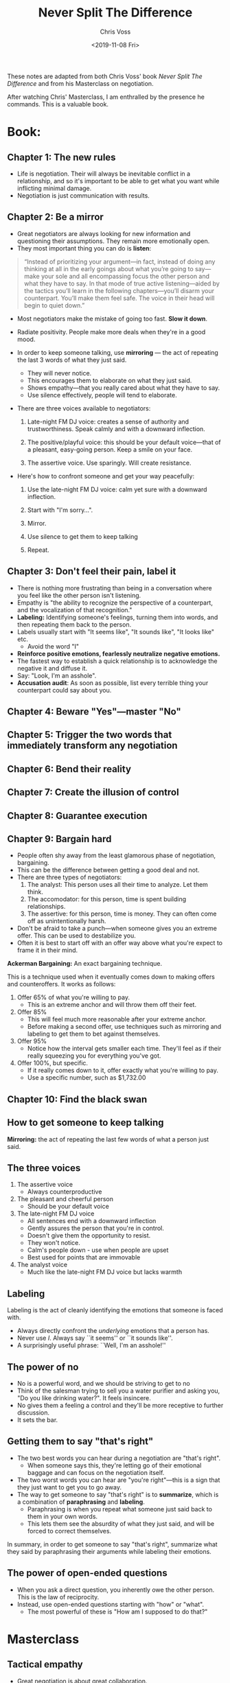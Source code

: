 #+TITLE: Never Split The Difference
#+Author: Chris Voss
#+Date: <2019-11-08 Fri>

These notes are adapted from both Chris Voss' book /Never Split The Difference/ and from his Masterclass on negotiation.

After watching Chris' Masterclass, I am enthralled by the presence he commands. This is a valuable book.

* Book:
** Chapter 1: The new rules
- Life is negotiation. Their will always be inevitable conflict in a relationship, and so it's important to be able to get what you want while inflicting minimal damage.
- Negotiation is just communication with results.

** Chapter 2: Be a mirror

- Great negotiators are always looking for new information and questioning their assumptions. They remain more emotionally open.
- They most important thing you can do is *listen*:

#+BEGIN_QUOTE
“Instead of prioritizing your argument—in fact, instead of doing any thinking at all in the early goings about what you’re going to say—make your sole and all encompassing focus the other person and what they have to say. In that mode of true active listening—aided by the tactics you’ll learn in the following chapters—you’ll disarm your counterpart. You’ll make them feel safe. The voice in their head will begin to quiet down.”
#+END_QUOTE

- Most negotiators make the mistake of going too fast. *Slow it down*.

- Radiate positivity. People make more deals when they're in a good mood.
  
- In order to keep someone talking, use *mirroring* — the act of repeating the last 3 words of what they just said.
  - They will never notice.
  - This encourages them to elaborate on what they just said.
  - Shows empathy—that you really cared about what they have to say.
  - Use silence effectively, people will tend to elaborate.
 
- There are three voices available to negotiators:
  1. Late-night FM DJ voice: creates a sense of authority and trustworthiness. Speak calmly and with a downward inflection.

  2. The positive/playful voice: this should be your default voice—that of a pleasant, easy-going person. Keep a smile on your face.

  3. The assertive voice. Use sparingly. Will create resistance.
  
- Here's how to confront someone and get your way peacefully:
  1. Use the late-night FM DJ voice: calm yet sure with a downward inflection.

  2. Start with "I'm sorry...".

  3. Mirror.

  4. Use silence to get them to keep talking

  5. Repeat.

** Chapter 3: Don't feel their pain, label it
- There is nothing more frustrating than being in a conversation where you feel like the other person isn't listening.
- Empathy is "the ability to recognize the perspective of a counterpart, and the vocalization of that recognition."
- *Labeling:* Identifying someone's feelings, turning them into words, and then repeating them back to the person.
- Labels usually start with "It seems like", "It sounds like", "It looks like" etc.
  - Avoid the word "I"
- *Reinforce positive emotions, fearlessly neutralize negative emotions.*
- The fastest way to establish a quick relationship is to acknowledge the negative it and diffuse it.
- Say: "Look, I'm an asshole".
- *Accusation audit*: As soon as possible, list every terrible thing your counterpart could say about you.
  
** Chapter 4: Beware "Yes"—master "No"
** Chapter 5: Trigger the two words that immediately transform any negotiation
** Chapter 6: Bend their reality
** Chapter 7: Create the illusion of control
** Chapter 8: Guarantee execution
** Chapter 9: Bargain hard
- People often shy away from the least glamorous phase of negotiation, bargaining.
- This can be the difference between getting a good deal and not.
- There are three types of negotiators:
  1. The analyst: This person uses all their time to analyze. Let them think.
  2. The accomodator: for this person, time is spent building relationships.
  3. The assertive: for this person, time is money. They can often come off as unintentionally harsh.
- Don't be afraid to take a punch—when someone gives you an extreme offer. This can be used to destabilize you. 
- Often it is best to start off with an offer way above what you're expect to frame it in their mind.

*Ackerman Bargaining:* An exact bargaining technique.

This is a technique used when it eventually comes down to making offers and counteroffers. It works as follows: 

1. Offer 65% of what you're willing to pay.
   - This is an extreme anchor and will throw them off their feet.
2. Offer 85%
   - This will feel much more reasonable after your extreme anchor.
   - Before making a second offer, use techniques such as mirroring and labeling to get them to bet against themselves.
3. Offer 95%
   - Notice how the interval gets smaller each time. They'll feel as if their really squeezing you for everything you've got.
4. Offer 100%, but specific.
   - If it really comes down to it, offer exactly what you're willing to pay.
   - Use a specific number, such as $1,732.00
** Chapter 10: Find the black swan
** How to get someone to keep talking

*Mirroring:* the act of repeating the last few words of what a person just said.

** The three voices

1. The assertive voice
   - Always counterproductive
2. The pleasant and cheerful person
   - Should be your default voice
3. The late-night FM DJ voice
   - All sentences end with a downward inflection
   - Gently assures the person that you're in control.
   - Doesn't give them the opportunity to resist.
   - They won't notice.
   - Calm's people down - use when people are upset
   - Best used for points that are immovable
4. The analyst voice
   - Much like the late-night FM DJ voice but lacks warmth

** Labeling

Labeling is the act of cleanly identifying the emotions that someone is faced with.
- Always directly confront the /underlying/ emotions that a person has.
- Never use /I/. Always say ``it seems'' or ``it sounds like''.
- A surprisingly useful phrase: ``Well, I'm an asshole!''

** The power of no
- No is a powerful word, and we should be striving to get to no
- Think of the salesman trying to sell you a water purifier and asking you, "Do you like drinking water?". It feels insincere.
- No gives them a feeling a control and they'll be more receptive to further discussion.
- It sets the bar.
** Getting them to say "that's right"
- The two best words you can hear during a negotiation are "that's right".
  - When someone says this, they're letting go of their emotional baggage and can focus on the negotiation itself.
- The two worst words you can hear are "you're right"—this is a sign that they just want to get you to go away.
- The way to get someone to say "that's right" is to *summarize*, which is a combination of *paraphrasing* and *labeling*.
  - Paraphrasing is when you repeat what someone just said back to them in your own words.
  - This lets them see the absurdity of what they just said, and will be forced to correct themselves.

In summary, in order to get someone to say "that's right", summarize what they said by paraphrasing their arguments while labeling their emotions.
** The power of open-ended questions
- When you ask a direct question, you inherently owe the other person. This is the law of reciprocity.
- Instead, use open-ended questions starting with "how" or "what".
  - The most powerful of these is "How am I supposed to do that?"
     
* Masterclass
** Tactical empathy

- Great negotiation is about great collaboration.
 
- Remember: your counterpart is struggling with the same problem you are.
 
- Use empathy to get at what someone is really wants.

- *Build report with your counterpart by demonstrating an understanding of their viewpoint*
** Mirroring
- *Repeat the last few words of what the person said. Then go silent!*
  
- You don't need to make your case. You need to listen.

#+BEGIN_QUOTE
“Negotiation is the art of letting the other side have your way”

— Chris Voss
#+END_QUOTE

- Use mirroring to gather information.

- Mirroring lets the other side know that what they've said is inadequate, without being accusatory.

  #+BEGIN_QUOTE
  “Awkwardness is an indicator of learning”

  — Chris Voss
  #+END_QUOTE
** Labeling
- By labelling emotions, electrical activity in the amygdala decreases.
  
- *Step 1*: Use your gut to uncover what the other person is feeling

- *Step 2:* Label it
  - Never say "I".

- *Step 3:* Shut up. Don't keep talking. Let it sink in.

- A lack of response to a negative label is a good think. You just need more.

** Exercise: Mirroring and Labeling
- Chris almost never asks questions. Instead, he makes statements (labels) such as "It sounds like you really like intellectual stimulation".
- /Assumption:/ When you ask a question, people typically expect something in return.
** Mastering Delivery
- Your tone of voice conveys your feelings.
- By saying "how am I supposed to do that" in a genuinely inquisitive manner, you are saying "look. I'm trying to help. I'll do anything I can to help but I just can't do that."
- In all forms of communication: digital, in-person, etc., always try to end positively.
- *Digital communication:* Be concise, only state one point.

** Case Study: Manhattan Bank Robbery
- The person who keeps claiming that they have little power is usually important and hiding it.
  - e.g. "I'm not the one making the decision" or "I'll have to talk to the other guys."
  - Conversely, the person who uses singular pronouns (I, my, me) has little power—this is the only time they get to use those words.

** Body language and speech patterns

- 7-38-55 rule (words, tone of voice, body language)
- Your tone of voice is much more important than the words you say.
- People who aren't being spoken to (people listening) will have much more honest body language.
- Your gut instinct (subconscious pattern recognition) processes much more than your conscious mind i.e. trust your gut.

*How to respond to a lie:*
- Use labels; don't accuse.
- "I hear that you've said yes, but it seems like there's something else that's bothering you?"
- Them lying signals that they've identified you as a potential threat. Use the FM DJ voice to reassure them.

** Creating the illusion of control

- Use calibrated questions. "How" and "What".
- "Why?" causes defensivness.  Change why's to what's.
- The golden question: "How am I supposed to do that?"
  - This forces them to empathize with your situation.

- This gives yourself the upper hand by giving the other side the illusion of the control.
- Ask questions that prove legitimacy:
  - ``How do we know the hostage is still alive?''
  - ``How do we know that you're committed to this deal?''
  - ``How to I know you're not just looking for free labour?''
** The accusation audit
- The accusation audit brings attention to the elephant in the room:
  - This may be fears that the other party has about you or who you represent.
- *The elephant in the room doesn't dissapear by pretending it's not there.*
** The value of "no"
- We are naturally averse to the word "yes" because "yes" feels like a commitment.
- Instead, use the word "no"
  - This gives them the feeling of control.

Here is a sample [[file:email.org][§Email]] sent by Chris to a client who was not committing to buying tickets to their negotiation class before a deadline:

Are you against committing to 3 tickets now? Is it a ridiculous idea for you to pay for the tickets before the business day starts tomorrow?
** Bending reality

Bending their reality is in reference to [[file:loss_aversion.org][§Loss Aversion]].

- Frame negotiations in a way that emphasizes what the other side has to lose by not working with you.
  - Don't say "We'll increase your sales by 23%", say "by not working with us, you risk your sales falling by 23%."
 
- Humans naturally want what's [[file:fairness.org][§Fair]], even if it means losing out.
  - Thought experiment: Imagine you and a friend find $10 on the sidewalk and you friend offers to give you $3 while he takes $7. Would you rather take the $3 or nothing?

- If someone says, "I've given you a fair deal", say "I'm sorry. Could you please explain why you find my deal to be unfair?"

- Deadlines are almost never strict. Deadlines are used to apply pressure.
** Bargaining

- Mentally prepare your counterpart for an extreme anchor.
  - Say: "I've got a price in mind but you're not going to like it. It might even make you angry."
  - This way, they'll give you permission to say your price and even if it is extreme, it won't catch them off guard.
  - As you perform Ackerman bargaining, they'll fell like they're really winning.

- At the end, always throw in something non-monetary.
  - "I've got a really nice bike. Do you want it?"
  - Choose something that they probably don't want.
  - Car dealers will often throw in a pair of nice headphones, for example.
 
- Take the time to discuss the terms of the deal before saying a number. They will be more flexible with non-monetary terms that with the price.
  - For example, ask if they give you free maintenance.
** Black Swans

- Black swans are variables which completely change the negotiation—factors which could have never been predicted but which are vital to getting the best deal.

- Approach the negotiation with the intent to learn and to listen, not to speak.
